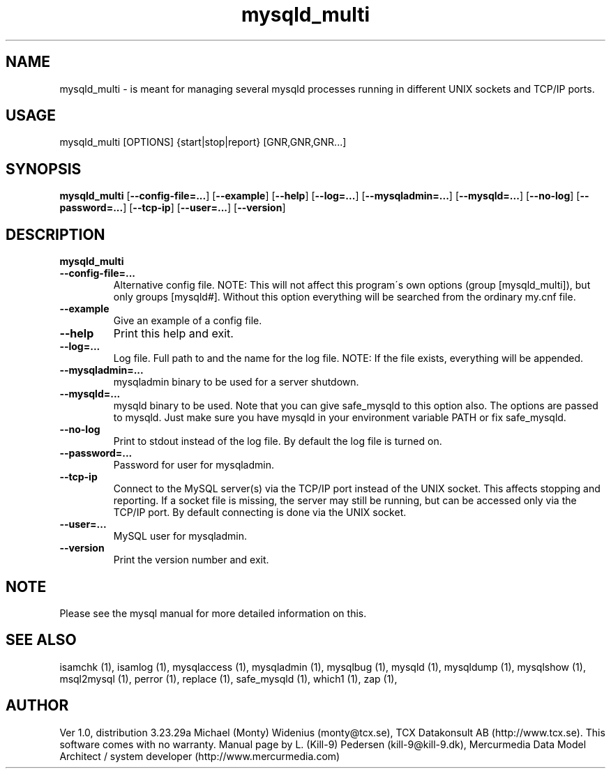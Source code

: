 .TH mysqld_multi 1 "19 December 2000" "MySQL 3.23" "MySQL database"
.SH NAME 
mysqld_multi  - is meant for managing several mysqld processes running in different UNIX sockets and TCP/IP ports. 
.SH USAGE 
mysqld_multi [OPTIONS] {start|stop|report} [GNR,GNR,GNR...]
.SH SYNOPSIS 
.B mysqld_multi  
.RB [ --config-file=... ] 
.RB [ --example  ] 
.RB [ --help  ] 
.RB [ --log=...  ] 
.RB [ --mysqladmin=...  ] 
.RB [ --mysqld=...  ] 
.RB [ --no-log  ] 
.RB [ --password=... ] 
.RB [ --tcp-ip  ] 
.RB [ --user=...  ] 
.RB [ --version  ] 
.SH DESCRIPTION 
.TP
.BR mysqld_multi 
.TP
.BR --config-file=...
Alternative config file. NOTE: This will not affect this program\'s own options (group [mysqld_multi]), but only groups [mysqld#]. Without this option everything will be searched from the ordinary my.cnf file. 
.TP
.BR --example 
Give an example of a config file. 
.TP
.BR --help 
Print this help and exit. 
.TP
.BR --log=... 
Log file. Full path to and the name for the log file. NOTE: If the file exists, everything will be appended. 
.TP
.BR --mysqladmin=... 
mysqladmin binary to be used for a server shutdown. 
.TP
.BR --mysqld=... 
mysqld binary to be used. Note that you can give safe_mysqld to this option also. The options are passed to mysqld. Just make sure you have mysqld in your environment variable PATH or fix safe_mysqld. 
.TP
.BR --no-log 
Print to stdout instead of the log file. By default the log file is turned on. 
.TP
.BR --password=...
Password for user for mysqladmin. 
.TP
.BR --tcp-ip 
Connect to the MySQL server(s) via the TCP/IP port instead of the UNIX socket. This affects stopping and reporting. If a socket file is missing, the server may still be running, but can be accessed only via the TCP/IP port. By default connecting is done via the UNIX socket. 
.TP
.BR --user=... 
MySQL user for mysqladmin. 
.TP
.BR --version 
Print the version number and exit. 
.SH NOTE 
Please see the mysql manual for more detailed information on this.



.SH "SEE ALSO" 

isamchk (1),
isamlog (1),
mysqlaccess (1),
mysqladmin (1),
mysqlbug (1),
mysqld (1),
mysqldump (1),
mysqlshow (1),
msql2mysql (1),
perror (1),
replace (1),
safe_mysqld (1),
which1 (1),
zap (1),

.SH AUTHOR 

Ver 1.0, distribution 3.23.29a
Michael (Monty) Widenius (monty@tcx.se),
TCX Datakonsult AB (http://www.tcx.se).
This software comes with no warranty.
Manual page by L. (Kill-9) Pedersen 
(kill-9@kill-9.dk), Mercurmedia Data Model Architect /
system developer (http://www.mercurmedia.com)


.\" end of man page


